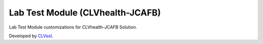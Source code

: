Lab Test Module (CLVhealth-JCAFB)
=================================

Lab Test Module customizations for CLVhealth-JCAFB Solution.

Developed by `CLVsol <https://clvsol.com>`_.
